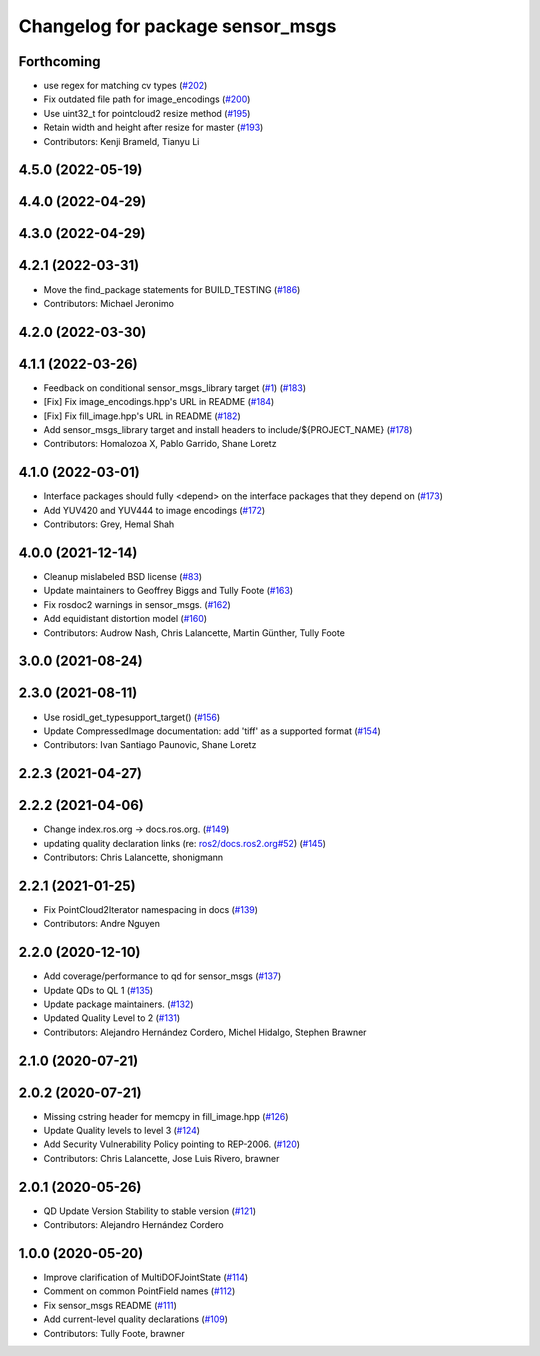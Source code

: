 ^^^^^^^^^^^^^^^^^^^^^^^^^^^^^^^^^
Changelog for package sensor_msgs
^^^^^^^^^^^^^^^^^^^^^^^^^^^^^^^^^

Forthcoming
-----------
* use regex for matching cv types (`#202 <https://github.com/ros2/common_interfaces/issues/202>`_)
* Fix outdated file path for image_encodings (`#200 <https://github.com/ros2/common_interfaces/issues/200>`_)
* Use uint32_t for pointcloud2 resize method (`#195 <https://github.com/ros2/common_interfaces/issues/195>`_)
* Retain width and height after resize for master (`#193 <https://github.com/ros2/common_interfaces/issues/193>`_)
* Contributors: Kenji Brameld, Tianyu Li

4.5.0 (2022-05-19)
------------------

4.4.0 (2022-04-29)
------------------

4.3.0 (2022-04-29)
------------------

4.2.1 (2022-03-31)
------------------
* Move the find_package statements for BUILD_TESTING  (`#186 <https://github.com/ros2/common_interfaces/issues/186>`_)
* Contributors: Michael Jeronimo

4.2.0 (2022-03-30)
------------------

4.1.1 (2022-03-26)
------------------
* Feedback on conditional sensor_msgs_library target (`#1 <https://github.com/ros2/common_interfaces/issues/1>`_) (`#183 <https://github.com/ros2/common_interfaces/issues/183>`_)
* [Fix] Fix image_encodings.hpp's URL in README (`#184 <https://github.com/ros2/common_interfaces/issues/184>`_)
* [Fix] Fix fill_image.hpp's URL in README (`#182 <https://github.com/ros2/common_interfaces/issues/182>`_)
* Add sensor_msgs_library target and install headers to include/${PROJECT_NAME} (`#178 <https://github.com/ros2/common_interfaces/issues/178>`_)
* Contributors: Homalozoa X, Pablo Garrido, Shane Loretz

4.1.0 (2022-03-01)
------------------
* Interface packages should fully <depend> on the interface packages that they depend on (`#173 <https://github.com/ros2/common_interfaces/issues/173>`_)
* Add YUV420 and YUV444 to image encodings (`#172 <https://github.com/ros2/common_interfaces/issues/172>`_)
* Contributors: Grey, Hemal Shah

4.0.0 (2021-12-14)
------------------
* Cleanup mislabeled BSD license (`#83 <https://github.com/ros2/common_interfaces/issues/83>`_)
* Update maintainers to Geoffrey Biggs and Tully Foote (`#163 <https://github.com/ros2/common_interfaces/issues/163>`_)
* Fix rosdoc2 warnings in sensor_msgs. (`#162 <https://github.com/ros2/common_interfaces/issues/162>`_)
* Add equidistant distortion model (`#160 <https://github.com/ros2/common_interfaces/issues/160>`_)
* Contributors: Audrow Nash, Chris Lalancette, Martin Günther, Tully Foote

3.0.0 (2021-08-24)
------------------

2.3.0 (2021-08-11)
------------------
* Use rosidl_get_typesupport_target() (`#156 <https://github.com/ros2/common_interfaces/issues/156>`_)
* Update CompressedImage documentation: add 'tiff' as a supported format (`#154 <https://github.com/ros2/common_interfaces/issues/154>`_)
* Contributors: Ivan Santiago Paunovic, Shane Loretz

2.2.3 (2021-04-27)
------------------

2.2.2 (2021-04-06)
------------------
* Change index.ros.org -> docs.ros.org. (`#149 <https://github.com/ros2/common_interfaces/issues/149>`_)
* updating quality declaration links (re: `ros2/docs.ros2.org#52 <https://github.com/ros2/docs.ros2.org/issues/52>`_) (`#145 <https://github.com/ros2/common_interfaces/issues/145>`_)
* Contributors: Chris Lalancette, shonigmann

2.2.1 (2021-01-25)
------------------
* Fix PointCloud2Iterator namespacing in docs (`#139 <https://github.com/ros2/common_interfaces/issues/139>`_)
* Contributors: Andre Nguyen

2.2.0 (2020-12-10)
------------------
* Add coverage/performance to qd for sensor_msgs (`#137 <https://github.com/ros2/common_interfaces/issues/137>`_)
* Update QDs to QL 1 (`#135 <https://github.com/ros2/common_interfaces/issues/135>`_)
* Update package maintainers. (`#132 <https://github.com/ros2/common_interfaces/issues/132>`_)
* Updated Quality Level to 2 (`#131 <https://github.com/ros2/common_interfaces/issues/131>`_)
* Contributors: Alejandro Hernández Cordero, Michel Hidalgo, Stephen Brawner

2.1.0 (2020-07-21)
------------------

2.0.2 (2020-07-21)
------------------
* Missing cstring header for memcpy in fill_image.hpp (`#126 <https://github.com/ros2/common_interfaces/issues/126>`_)
* Update Quality levels to level 3 (`#124 <https://github.com/ros2/common_interfaces/issues/124>`_)
* Add Security Vulnerability Policy pointing to REP-2006. (`#120 <https://github.com/ros2/common_interfaces/issues/120>`_)
* Contributors: Chris Lalancette, Jose Luis Rivero, brawner

2.0.1 (2020-05-26)
------------------
* QD Update Version Stability to stable version (`#121 <https://github.com/ros2/common_interfaces/issues/121>`_)
* Contributors: Alejandro Hernández Cordero

1.0.0 (2020-05-20)
------------------
* Improve clarification of MultiDOFJointState (`#114 <https://github.com/ros2/common_interfaces/issues/114>`_)
* Comment on common PointField names (`#112 <https://github.com/ros2/common_interfaces/issues/112>`_)
* Fix sensor_msgs README (`#111 <https://github.com/ros2/common_interfaces/issues/111>`_)
* Add current-level quality declarations (`#109 <https://github.com/ros2/common_interfaces/issues/109>`_)
* Contributors: Tully Foote, brawner
